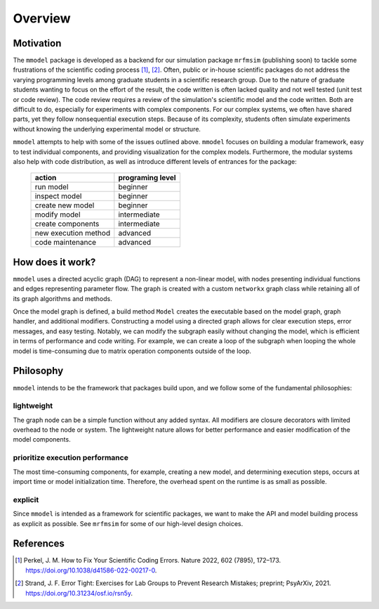 Overview
========

Motivation
-----------

The ``mmodel`` package is developed as a backend for our simulation package
``mrfmsim`` (publishing soon) to tackle some frustrations of the scientific
coding process [1]_, [2]_. Often, public or in-house scientific packages do
not address the varying programming levels among graduate students in a
scientific research group. Due to the nature of graduate students wanting to
focus on the effort of the result, the code written is often lacked quality
and not well tested (unit test or code review). The code review requires a
review of the simulation's scientific model and the code written. Both are
difficult to do, especially for experiments with complex components. For our
complex systems, we often have shared parts, yet they follow nonsequential
execution steps. Because of its complexity, students often simulate experiments
without knowing the underlying experimental model or structure. 

``mmodel`` attempts to help with some of the issues outlined above. ``mmodel``
focuses on building a modular framework, easy to test individual components,
and providing visualization for the complex models. Furthermore, the modular
systems also help with code distribution, as well as introduce different
levels of entrances for the package:

 ======================= =================== 
  action                  programing level   
 ======================= =================== 
  run model               beginner           
  inspect model           beginner           
  create new model        beginner  
  modify model            intermediate       
  create components       intermediate       
  new execution method    advanced           
  code maintenance        advanced           
 ======================= =================== 

How does it work?
-----------------

``mmodel`` uses a directed acyclic graph (DAG) to represent a non-linear
model, with nodes presenting individual functions and edges representing
parameter flow. The graph is created with a custom ``networkx`` graph class
while retaining all of its graph algorithms and methods.

Once the model graph is defined, a build method ``Model`` creates the
executable based on the model graph, graph handler, and additional modifiers.
Constructing a model using a directed graph allows for clear execution steps,
error messages, and easy testing. Notably, we can modify the subgraph easily
without changing the model, which is efficient in terms of performance and
code writing. For example, we can create a loop of the subgraph when looping
the whole model is time-consuming due to matrix operation components outside
of the loop.

Philosophy
-----------

``mmodel`` intends to be the framework that packages build upon, and we follow
some of the fundamental philosophies:

lightweight
^^^^^^^^^^^
The graph node can be a simple function without any added syntax. All modifiers
are closure decorators with limited overhead to the node or system. The
lightweight nature allows for better performance and easier modification of
the model components. 

prioritize execution performance
^^^^^^^^^^^^^^^^^^^^^^^^^^^^^^^^
The most time-consuming components, for example, creating a new model,
and determining execution steps, occurs at import time or model initialization
time. Therefore, the overhead spent on the runtime is as small as possible.

explicit
^^^^^^^^
Since ``mmodel`` is intended as a framework for scientific packages, we want to
make the API and model building process as explicit as possible. See ``mrfmsim``
for some of our high-level design choices.

References
----------

.. [1] Perkel, J. M. How to Fix Your Scientific Coding Errors. Nature 2022, 
   602 (7895), 172–173. https://doi.org/10.1038/d41586-022-00217-0.

.. [2] Strand, J. F. Error Tight: Exercises for Lab Groups to Prevent Research
   Mistakes; preprint; PsyArXiv, 2021. https://doi.org/10.31234/osf.io/rsn5y.
